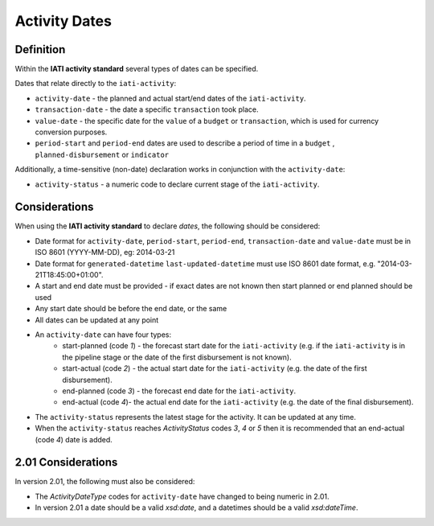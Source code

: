Activity Dates
==============

Definition
----------
Within the **IATI activity standard** several types of dates can be specified.

Dates that relate directly to the ``iati-activity``:

* ``activity-date`` - the planned and actual start/end dates of the ``iati-activity``.
* ``transaction-date`` - the date a specific ``transaction`` took place.
* ``value-date`` - the specific date for the ``value`` of a ``budget`` or ``transaction``, which is used for currency conversion purposes.
* ``period-start`` and ``period-end`` dates are used to describe a period of time in a ``budget`` , ``planned-disbursement`` or ``indicator`` 

| Additionally, a time-sensitive (non-date) declaration works in conjunction with the ``activity-date``:

* ``activity-status`` - a numeric code to declare current stage of the ``iati-activity``.


Considerations
--------------
When using the **IATI activity standard** to declare *dates*, the following should be considered:

* Date format for ``activity-date``, ``period-start``, ``period-end``, ``transaction-date`` and ``value-date`` must be in ISO 8601 (YYYY-MM-DD), eg: 2014-03-21
* Date format for ``generated-datetime`` ``last-updated-datetime`` must use ISO 8601 date format, e.g. "2014-03-21T18:45:00+01:00".
* A start and end date must be provided - if exact dates are not known then start planned or end planned should be used
* Any start date should be before the end date, or the same
* All dates can be updated at any point
* An ``activity-date`` can have four types:
	* start-planned (code *1*) - the forecast start date for the ``iati-activity`` (e.g. if the ``iati-activity`` is in the pipeline stage or the date of the first disbursement is not known).
	* start-actual (code *2*) - the actual start date for the ``iati-activity`` (e.g. the date of the first disbursement).
	* end-planned (code *3*) - the forecast end date for the ``iati-activity``.
	* end-actual (code *4*)- the actual end date for the ``iati-activity`` (e.g. the date of the final disbursement).
* The ``activity-status`` represents the latest stage for the activity.  It can be updated at any time.
* When the ``activity-status`` reaches *ActivityStatus* codes *3*, *4* or *5* then it is recommended that an end-actual (code *4*) date is added.

2.01 Considerations
--------------------
In version 2.01, the following must also be considered:

* The *ActivityDateType* codes for ``activity-date`` have changed to being numeric in 2.01.
* In version 2.01 a date should be a valid *xsd:date*, and a datetimes should be a valid *xsd:dateTime*.
